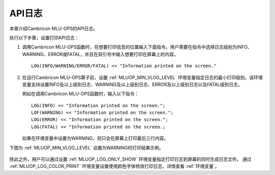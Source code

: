 API日志
=================

本章介绍Cambricon MLU-OPS的API日志。

执行以下步骤，设置打印API日志：

1. 调用Cambricon MLU-OPS函数时，在想要打印信息的位置输入下面指令。用户需要在指令中选择日志级别为INFO、WARNING、ERROR或FATAL，并且在双引号中输入想要打印在屏幕上的内容。

   ::
   
      LOG(INFO/WARNING/ERROR/FATAL) << "Information printed on the screen."
   
2. 在运行Cambricon MLU-OPS算子前，设置 :ref:`MLUOP_MIN_VLOG_LEVEL` 环境变量指定日志的最小打印级别。该环境变量支持设置INFO及以上级别日志、WARNING及以上级别日志、ERROR及以上级别日志以及FATAL级别日志。

   例如在调用Cambricon MLU-OPS函数时，输入以下指令：

   ::
   
     LOG(INFO) << "Information printed on the screen.";
     LOF(WARNING) << "Information printed on the screen.";
     LOG(ERROR) << "Information printed on the screen.";
     LOG(FATAL) << "Information printed on the screen.;

   如果在环境变量中设置为WARNING，则只会在屏幕上打印最后三行内容。

下图为 :ref:`MLUOP_MIN_VLOG_LEVEL` 设置为WARNING时打印结果示例。

.. figure:: ../images/apilog.png

除此之外，用户可以通过设置 :ref:`MLUOP_LOG_ONLY_SHOW` 环境变量指定打印日志到屏幕的同时生成日志文件。
通过 :ref:`MLUOP_LOG_COLOR_PRINT` 环境变量设置使用颜色字体特效打印日志。详情查看 :ref:`环境变量`。

